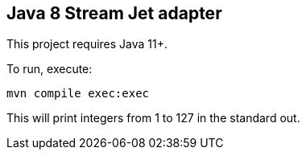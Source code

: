 == Java 8 Stream Jet adapter

This project requires Java 11+.

To run, execute:

[source,bash]
----
mvn compile exec:exec
----

This will print integers from 1 to 127 in the standard out.